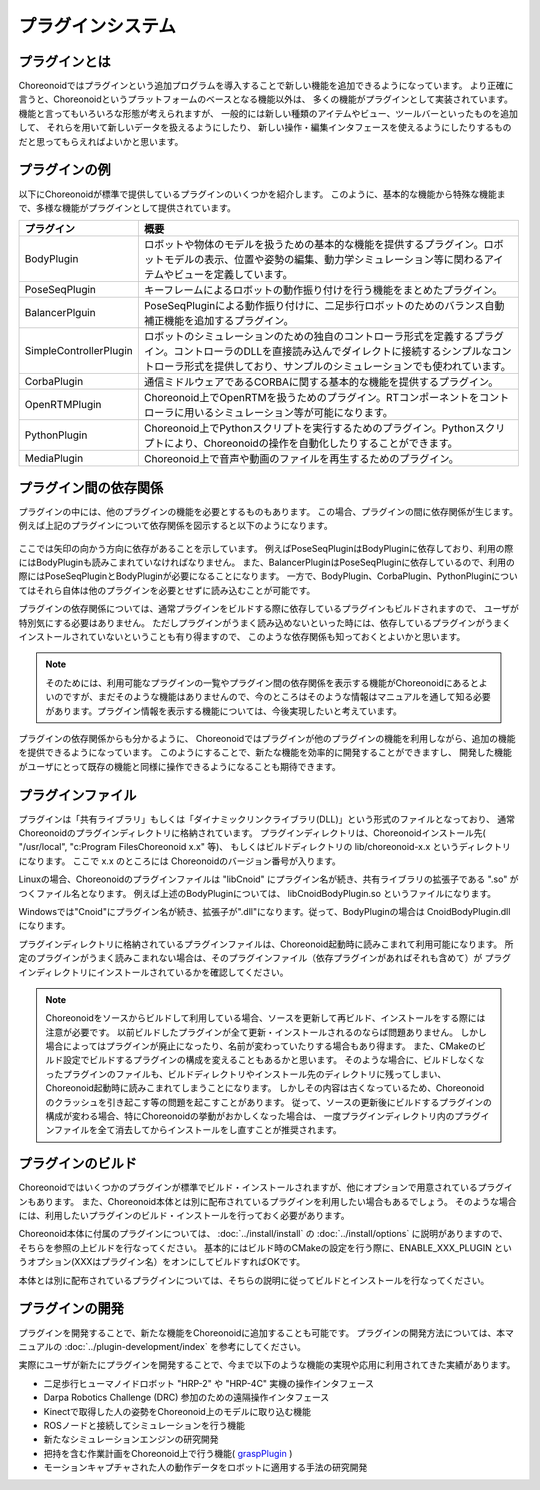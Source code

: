 
プラグインシステム
==================

プラグインとは
--------------

Choreonoidではプラグインという追加プログラムを導入することで新しい機能を追加できるようになっています。
より正確に言うと、Choreonoidというプラットフォームのベースとなる機能以外は、
多くの機能がプラグインとして実装されています。
機能と言ってもいろいろな形態が考えられますが、
一般的には新しい種類のアイテムやビュー、ツールバーといったものを追加して、
それらを用いて新しいデータを扱えるようにしたり、
新しい操作・編集インタフェースを使えるようにしたりするものだと思ってもらえればよいかと思います。


プラグインの例
--------------

以下にChoreonoidが標準で提供しているプラグインのいくつかを紹介します。
このように、基本的な機能から特殊な機能まで、多様な機能がプラグインとして提供されています。

============================ =============================
 プラグイン                   概要
============================ =============================
 BodyPlugin                  ロボットや物体のモデルを扱うための基本的な機能を提供するプラグイン。ロボットモデルの表示、位置や姿勢の編集、動力学シミュレーション等に関わるアイテムやビューを定義しています。
 PoseSeqPlugin               キーフレームによるロボットの動作振り付けを行う機能をまとめたプラグイン。
 BalancerPlguin              PoseSeqPluginによる動作振り付けに、二足歩行ロボットのためのバランス自動補正機能を追加するプラグイン。
 SimpleControllerPlugin      ロボットのシミュレーションのための独自のコントローラ形式を定義するプラグイン。コントローラのDLLを直接読み込んでダイレクトに接続するシンプルなコントローラ形式を提供しており、サンプルのシミュレーションでも使われています。
 CorbaPlugin                 通信ミドルウェアであるCORBAに関する基本的な機能を提供するプラグイン。
 OpenRTMPlugin               Choreonoid上でOpenRTMを扱うためのプラグイン。RTコンポーネントをコントローラに用いるシミュレーション等が可能になります。
 PythonPlugin                Choreonoid上でPythonスクリプトを実行するためのプラグイン。Pythonスクリプトにより、Choreonoidの操作を自動化したりすることができます。
 MediaPlugin                 Choreonoid上で音声や動画のファイルを再生するためのプラグイン。
============================ =============================

プラグイン間の依存関係
----------------------

プラグインの中には、他のプラグインの機能を必要とするものもあります。
この場合、プラグインの間に依存関係が生じます。
例えば上記のプラグインについて依存関係を図示すると以下のようになります。

.. figure:: images/plugin-dependencies.png

ここでは矢印の向かう方向に依存があることを示しています。
例えばPoseSeqPluginはBodyPluginに依存しており、利用の際にはBodyPluginも読みこまれていなければなりません。
また、BalancerPluginはPoseSeqPluginに依存しているので、利用の際にはPoseSeqPluginとBodyPluginが必要になることになります。
一方で、BodyPlugin、CorbaPlugin、PythonPluginについてはそれら自体は他のプラグインを必要とせずに読み込むことが可能です。

プラグインの依存関係については、通常プラグインをビルドする際に依存しているプラグインもビルドされますので、
ユーザが特別気にする必要はありません。
ただしプラグインがうまく読み込めないといった時には、依存しているプラグインがうまくインストールされていないということも有り得ますので、
このような依存関係も知っておくとよいかと思います。

.. note:: そのためには、利用可能なプラグインの一覧やプラグイン間の依存関係を表示する機能がChoreonoidにあるとよいのですが、まだそのような機能はありませんので、今のところはそのような情報はマニュアルを通して知る必要があります。プラグイン情報を表示する機能については、今後実現したいと考えています。

プラグインの依存関係からも分かるように、
Choreonoidではプラグインが他のプラグインの機能を利用しながら、追加の機能を提供できるようになっています。
このようにすることで、新たな機能を効率的に開発することができますし、
開発した機能がユーザにとって既存の機能と同様に操作できるようになることも期待できます。


プラグインファイル
------------------

プラグインは「共有ライブラリ」もしくは「ダイナミックリンクライブラリ(DLL)」という形式のファイルとなっており、
通常Choreonoidのプラグインディレクトリに格納されています。
プラグインディレクトリは、Choreonoidインストール先( "/usr/local", "c:\Program Files\Choreonoid x.x" 等)、
もしくはビルドディレクトリの lib/choreonoid-x.x というディレクトリになります。
ここで x.x のところには Choreonoidのバージョン番号が入ります。

Linuxの場合、Choreonoidのプラグインファイルは "libCnoid" にプラグイン名が続き、共有ライブラリの拡張子である ".so" がつくファイル名となります。
例えば上述のBodyPluginについては、 libCnoidBodyPlugin.so というファイルになります。

Windowsでは"Cnoid"にプラグイン名が続き、拡張子が".dll"になります。従って、BodyPluginの場合は CnoidBodyPlugin.dll になります。

プラグインディレクトリに格納されているプラグインファイルは、Choreonoid起動時に読みこまれて利用可能になります。
所定のプラグインがうまく読みこまれない場合は、そのプラグインファイル（依存プラグインがあればそれも含めて）が
プラグインディレクトリにインストールされているかを確認してください。

.. note:: Choreonoidをソースからビルドして利用している場合、ソースを更新して再ビルド、インストールをする際には注意が必要です。
 以前ビルドしたプラグインが全て更新・インストールされるのならば問題ありません。
 しかし場合によってはプラグインが廃止になったり、名前が変わっていたりする場合もあり得ます。
 また、CMakeのビルド設定でビルドするプラグインの構成を変えることもあるかと思います。
 そのような場合に、ビルドしなくなったプラグインのファイルも、ビルドディレクトリやインストール先のディレクトリに残ってしまい、
 Choreonoid起動時に読みこまれてしまうことになります。
 しかしその内容は古くなっているため、Choreonoidのクラッシュを引き起こす等の問題を起こすことがあります。
 従って、ソースの更新後にビルドするプラグインの構成が変わる場合、特にChoreonoidの挙動がおかしくなった場合は、
 一度プラグインディレクトリ内のプラグインファイルを全て消去してからインストールをし直すことが推奨されます。


プラグインのビルド
------------------

Choreonoidではいくつかのプラグインが標準でビルド・インストールされますが、他にオプションで用意されているプラグインもあります。
また、Choreonoid本体とは別に配布されているプラグインを利用したい場合もあるでしょう。
そのような場合には、利用したいプラグインのビルド・インストールを行っておく必要があります。

Choreonoid本体に付属のプラグインについては、 :doc:`../install/install` の :doc:`../install/options` に説明がありますので、
そちらを参照の上ビルドを行なってください。
基本的にはビルド時のCMakeの設定を行う際に、ENABLE_XXX_PLUGIN というオプション(XXXはプラグイン名）をオンにしてビルドすればOKです。

本体とは別に配布されているプラグインについては、そちらの説明に従ってビルドとインストールを行なってください。


プラグインの開発
----------------

プラグインを開発することで、新たな機能をChoreonoidに追加することも可能です。
プラグインの開発方法については、本マニュアルの :doc:`../plugin-development/index` を参考にしてください。

実際にユーザが新たにプラグインを開発することで、今まで以下のような機能の実現や応用に利用されてきた実績があります。

* 二足歩行ヒューマノイドロボット "HRP-2" や "HRP-4C" 実機の操作インタフェース
* Darpa Robotics Challenge (DRC) 参加のための遠隔操作インタフェース
* Kinectで取得した人の姿勢をChoreonoid上のモデルに取り込む機能
* ROSノードと接続してシミュレーションを行う機能
* 新たなシミュレーションエンジンの研究開発
* 把持を含む作業計画をChoreonoid上で行う機能( `graspPlugin <http://choreonoid.org/GraspPlugin/>`_ )
* モーションキャプチャされた人の動作データをロボットに適用する手法の研究開発
